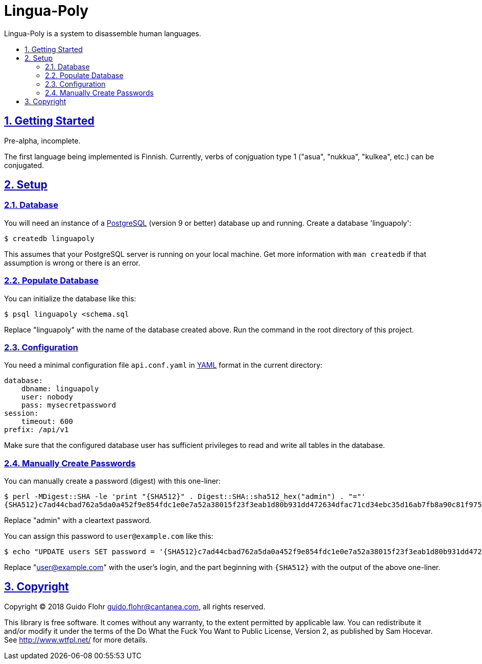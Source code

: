:idprefix:
:idseparator: -
:sectanchors:
:sectlinks:
:sectnumlevels: 4
:sectnums:
:toc: macro
:toclevels: 4
:toc-title: 

[[lingua-poly]]
= Lingua-Poly

Lingua-Poly is a system to disassemble human languages.

toc::[]

[[getting-started]]
== Getting Started

Pre-alpha, incomplete.

The first language being implemented is Finnish. Currently, verbs of
conjguation type 1 ("asua", "nukkua", "kulkea", etc.) can be conjugated.

[[setup]]
== Setup

[[database]]
=== Database

You will need an instance of a https://www.postgresql.org/[PostgreSQL]
(version 9 or better) database up and running. Create a database
'linguapoly':

[source,bash]
----
$ createdb linguapoly
----

This assumes that your PostgreSQL server is running on your local
machine. Get more information with `man createdb` if that assumption is
wrong or there is an error.

[[populate-database]]
=== Populate Database

You can initialize the database like this:

[source,bash]
----
$ psql linguapoly <schema.sql
----

Replace "linguapoly" with the name of the database created above. Run
the command in the root directory of this project.

[[configuration]]
=== Configuration

You need a minimal configuration file `api.conf.yaml` in
http://yaml.org/[YAML] format in the current directory:

[source,yaml]
----
database:
    dbname: linguapoly
    user: nobody
    pass: mysecretpassword
session:
    timeout: 600
prefix: /api/v1
----

Make sure that the configured database user has sufficient privileges to
read and write all tables in the database.

[[manually-create-passwords]]
=== Manually Create Passwords

You can manually create a password (digest) with this one-liner:

[source,bash]
----
$ perl -MDigest::SHA -le 'print "{SHA512}" . Digest::SHA::sha512_hex("admin") . "="'
{SHA512}c7ad44cbad762a5da0a452f9e854fdc1e0e7a52a38015f23f3eab1d80b931dd472634dfac71cd34ebc35d16ab7fb8a90c81f975113d6c7538dc69dd8de9077ec=
----

Replace "admin" with a cleartext password.

You can assign this password to `user@example.com` like this:

[source,bash]
----
$ echo "UPDATE users SET password = '{SHA512}c7ad44cbad762a5da0a452f9e854fdc1e0e7a52a38015f23f3eab1d80b931dd472634dfac71cd34ebc35d16ab7fb8a90c81f975113d6c7538dc69dd8de9077ec=' WHERE email = 'user@example.com'
----

Replace "user@example.com" with the user's login, and the part beginning
with `{SHA512}` with the output of the above one-liner.

[[copyright]]
== Copyright

Copyright (C) 2018 Guido Flohr guido.flohr@cantanea.com, all rights
reserved.

This library is free software. It comes without any warranty, to the
extent permitted by applicable law. You can redistribute it and/or
modify it under the terms of the Do What the Fuck You Want to Public
License, Version 2, as published by Sam Hocevar. See
http://www.wtfpl.net/ for more details.
